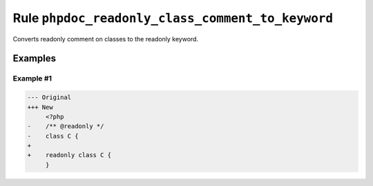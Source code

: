 =================================================
Rule ``phpdoc_readonly_class_comment_to_keyword``
=================================================

Converts readonly comment on classes to the readonly keyword.

Examples
--------

Example #1
~~~~~~~~~~

.. code-block:: diff

   --- Original
   +++ New
        <?php
   -    /** @readonly */
   -    class C {
   +    
   +    readonly class C {
        }
